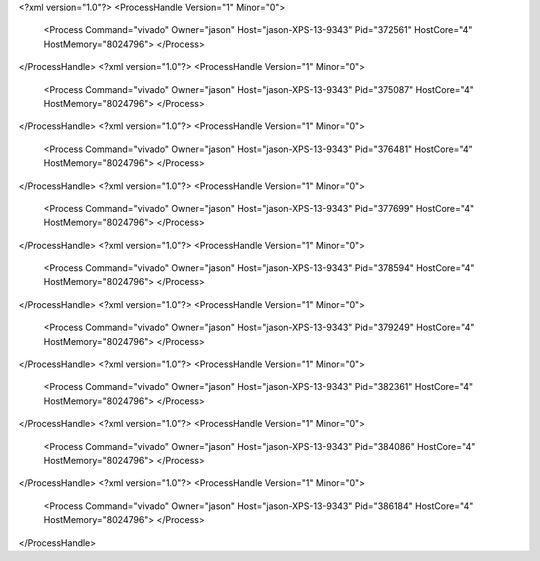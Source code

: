 <?xml version="1.0"?>
<ProcessHandle Version="1" Minor="0">
    <Process Command="vivado" Owner="jason" Host="jason-XPS-13-9343" Pid="372561" HostCore="4" HostMemory="8024796">
    </Process>
</ProcessHandle>
<?xml version="1.0"?>
<ProcessHandle Version="1" Minor="0">
    <Process Command="vivado" Owner="jason" Host="jason-XPS-13-9343" Pid="375087" HostCore="4" HostMemory="8024796">
    </Process>
</ProcessHandle>
<?xml version="1.0"?>
<ProcessHandle Version="1" Minor="0">
    <Process Command="vivado" Owner="jason" Host="jason-XPS-13-9343" Pid="376481" HostCore="4" HostMemory="8024796">
    </Process>
</ProcessHandle>
<?xml version="1.0"?>
<ProcessHandle Version="1" Minor="0">
    <Process Command="vivado" Owner="jason" Host="jason-XPS-13-9343" Pid="377699" HostCore="4" HostMemory="8024796">
    </Process>
</ProcessHandle>
<?xml version="1.0"?>
<ProcessHandle Version="1" Minor="0">
    <Process Command="vivado" Owner="jason" Host="jason-XPS-13-9343" Pid="378594" HostCore="4" HostMemory="8024796">
    </Process>
</ProcessHandle>
<?xml version="1.0"?>
<ProcessHandle Version="1" Minor="0">
    <Process Command="vivado" Owner="jason" Host="jason-XPS-13-9343" Pid="379249" HostCore="4" HostMemory="8024796">
    </Process>
</ProcessHandle>
<?xml version="1.0"?>
<ProcessHandle Version="1" Minor="0">
    <Process Command="vivado" Owner="jason" Host="jason-XPS-13-9343" Pid="382361" HostCore="4" HostMemory="8024796">
    </Process>
</ProcessHandle>
<?xml version="1.0"?>
<ProcessHandle Version="1" Minor="0">
    <Process Command="vivado" Owner="jason" Host="jason-XPS-13-9343" Pid="384086" HostCore="4" HostMemory="8024796">
    </Process>
</ProcessHandle>
<?xml version="1.0"?>
<ProcessHandle Version="1" Minor="0">
    <Process Command="vivado" Owner="jason" Host="jason-XPS-13-9343" Pid="386184" HostCore="4" HostMemory="8024796">
    </Process>
</ProcessHandle>
